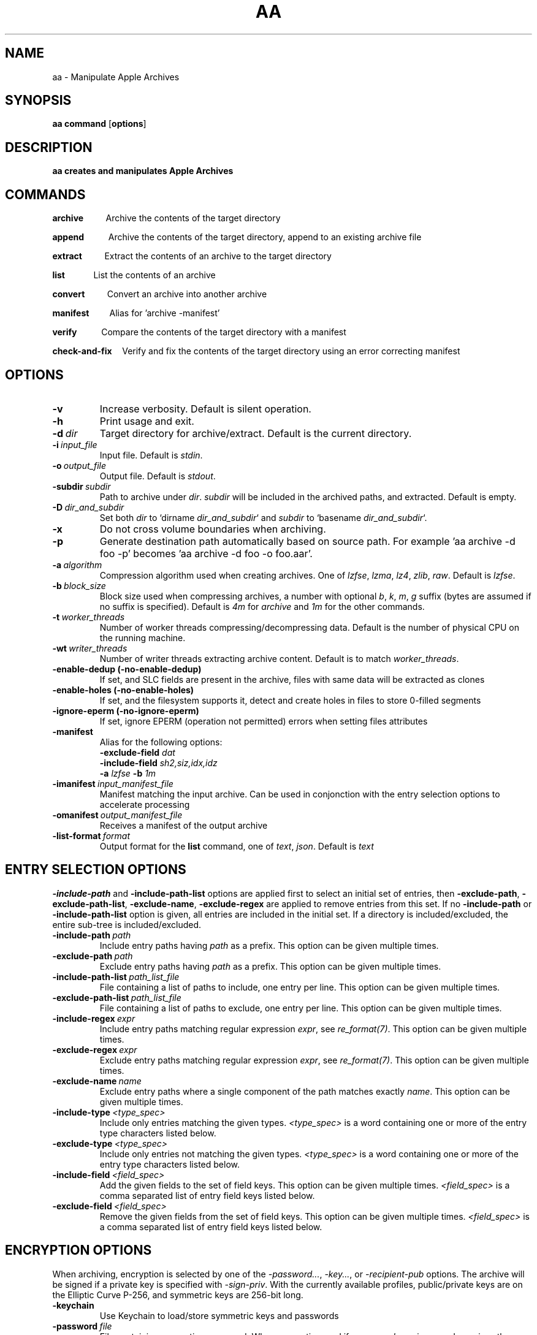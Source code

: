 .TH AA 1
.SH NAME
aa \- Manipulate Apple Archives
.SH SYNOPSIS
.B aa \fBcommand\fR [\fBoptions\fR]
.SH DESCRIPTION
.B aa creates and manipulates Apple Archives
.SH COMMANDS
.P
\fBarchive\fR\ \ \ \ \ \ \ \ \ \ \ Archive the contents of the target directory
.P
\fBappend\fR\ \ \ \ \ \ \ \ \ \ \ \ Archive the contents of the target directory, append to an existing archive file
.P
\fBextract\fR\ \ \ \ \ \ \ \ \ \ \ Extract the contents of an archive to the target directory
.P
\fBlist\fR\ \ \ \ \ \ \ \ \ \ \ \ \ \ List the contents of an archive
.P
\fBconvert\fR\ \ \ \ \ \ \ \ \ \ \ Convert an archive into another archive
.P
\fBmanifest\fR\ \ \ \ \ \ \ \ \ \ Alias for 'archive -manifest'
.P
\fBverify\fR\ \ \ \ \ \ \ \ \ \ \ \ Compare the contents of the target directory with a manifest
.P
\fBcheck-and-fix\fR\ \ \ \ \ Verify and fix the contents of the target directory using an error correcting manifest
.SH OPTIONS
.TP
.BR \-v
Increase verbosity. Default is silent operation.
.TP
.BR \-h
Print usage and exit.
.TP
.BR \-d\ \fIdir\fR
Target directory for archive/extract. Default is the current directory.
.TP
.BR \-i\ \fIinput_file\fR
Input file. Default is \fIstdin\fR.
.TP
.BR \-o\ \fIoutput_file\fR
Output file. Default is \fIstdout\fR.
.TP
.BR \-subdir\ \fIsubdir\fR
Path to archive under \fIdir\fR. \fIsubdir\fR will be included in the archived paths, and extracted. Default is empty.
.TP
.BR \-D\ \fIdir_and_subdir\fR
Set both \fIdir\fR to `dirname \fIdir_and_subdir\fR` and \fIsubdir\fR to `basename \fIdir_and_subdir\fR`.
.TP
.BR \-x
Do not cross volume boundaries when archiving.
.TP
.BR \-p
Generate destination path automatically based on source path. For example 'aa archive -d foo -p' becomes 'aa archive -d foo -o foo.aar'.
.TP
.BR \-a\ \fIalgorithm\fR
Compression algorithm used when creating archives. One of \fIlzfse\fR, \fIlzma\fR, \fIlz4\fR, \fIzlib\fR, \fIraw\fR. Default is \fIlzfse\fR.
.TP
.BR \-b\ \fIblock_size\fR
Block size used when compressing archives, a number with optional \fIb\fR, \fIk\fR, \fIm\fR, \fIg\fR suffix (bytes are assumed if no suffix
is specified). Default is \fI4m\fR for \fIarchive\fR and \fI1m\fR for the other commands.
.TP
.BR \-t\ \fIworker_threads\fR
Number of worker threads compressing/decompressing data. Default is the number of physical CPU on the running machine.
.TP
.BR \-wt\ \fIwriter_threads\fR
Number of writer threads extracting archive content. Default is to match \fIworker_threads\fR.
.TP
.BR \-enable-dedup\ (-no-enable-dedup)
If set, and SLC fields are present in the archive, files with same data will be extracted as clones
.TP
.BR \-enable-holes\ (-no-enable-holes)
If set, and the filesystem supports it, detect and create holes in files to store 0-filled segments
.TP
.BR \-ignore-eperm\ (-no-ignore-eperm)
If set, ignore EPERM (operation not permitted) errors when setting files attributes
.TP
.BR \-manifest
Alias for the following options:
.br
\fB\-exclude\-field\fR \fIdat\fR
.br
\fB\-include\-field\fR \fIsh2,siz,idx,idz\fR
.br
\fB\-a\fR \fIlzfse\fR \fB\-b\fR \fI1m\fR
.TP
.BR \-imanifest\ \fIinput_manifest_file\fR
Manifest matching the input archive.  Can be used in conjonction with the entry selection options to accelerate processing
.TP
.BR \-omanifest\ \fIoutput_manifest_file\fR
Receives a manifest of the output archive
.TP
.BR \-list\-format\ \fIformat\fR
Output format for the \fBlist\fR command, one of \fItext\fR, \fIjson\fR. Default is \fItext\fR

.SH ENTRY SELECTION OPTIONS
.PP
\fB-include-path\fR and \fB-include-path-list\fR options are applied first to select an initial set of entries,
then \fB-exclude-path\fR, \fB-exclude-path-list\fR, \fB-exclude-name\fR, \fB-exclude-regex\fR are applied to remove entries from this set.
If no \fB-include-path\fR or \fB-include-path-list\fR option is given, all entries are included in the initial set.
If a directory is included/excluded, the entire sub-tree is included/excluded.
.TP
.BR \-include-path\ \fIpath\fR
Include entry paths having \fIpath\fR as a prefix. This option can be given multiple times.
.TP
.BR \-exclude-path\ \fIpath\fR
Exclude entry paths having \fIpath\fR as a prefix. This option can be given multiple times.
.TP
.BR \-include-path-list\ \fIpath_list_file\fR
File containing a list of paths to include, one entry per line. This option can be given multiple times.
.TP
.BR \-exclude-path-list\ \fIpath_list_file\fR
File containing a list of paths to exclude, one entry per line. This option can be given multiple times.
.TP
.BR \-include\-regex\ \fIexpr\fR
Include entry paths matching regular expression \fIexpr\fR, see \fIre_format(7)\fR. This option can be given multiple times.
.TP
.BR \-exclude\-regex\ \fIexpr\fR
Exclude entry paths matching regular expression \fIexpr\fR, see \fIre_format(7)\fR. This option can be given multiple times.
.TP
.BR \-exclude\-name\ \fIname\fR
Exclude entry paths where a single component of the path matches exactly \fIname\fR. This option can be given multiple times.
.TP
.BR \-include\-type\ \fI<type_spec>\fR
Include only entries matching the given types. \fI<type_spec>\fR is a word containing one or more of the entry type characters listed below.
.TP
.BR \-exclude\-type\ \fI<type_spec>\fR
Include only entries not matching the given types. \fI<type_spec>\fR is a word containing one or more of the entry type characters listed below.
.TP
.BR \-include\-field\ \fI<field_spec>\fR
Add the given fields to the set of field keys. This option can be given multiple times. \fI<field_spec>\fR is a comma separated list of entry field keys listed below.
.TP
.BR \-exclude\-field\ \fI<field_spec>\fR
Remove the given fields from the set of field keys. This option can be given multiple times. \fI<field_spec>\fR is a comma separated list of entry field keys listed below.

.SH ENCRYPTION OPTIONS
.br
When archiving, encryption is selected by one of the \fI\-password...\fR, \fI\-key...\fR, or \fI\-recipient\-pub\fR options.
The archive will be signed if a private key is specified with \fI\-sign\-priv\fR.
With the currently available profiles, public/private keys are on the Elliptic Curve P-256, and symmetric keys are 256-bit long.
.TP
.BR \-keychain
Use Keychain to load/store symmetric keys and passwords
.TP
.BR \-password\ \fIfile\fR
File containing encryption password. When encrypting, and if \fI\-password\-gen\fR is passed,
receives the generated password.  Can be \fI\-\fR to print the password to standard output.
.TP
.BR \-password\-value\ \fIpassword\fR
Password.
.TP
.BR \-password\-gen
When encrypting, generate a new random password.  It is recommended to always use this option,
in conjonction with \fI-keychain\fR to store the password in the Keychain, or \fI-password\fR to store the password in a file or print it.
.TP
.BR \-key\ \fIfile\fR
File containing encryption symmetric key. When encrypting, and if \fI\-key\-gen\fR is passed,
receives the generated key.
.TP
.BR \-key\-value\ \fIkey\fR
Symmetric key, either "hex:<64 hex digits>" or "base64:<32 bytes encoded using base64>".
.TP
.BR \-key\-gen
When encrypting, generate a new random symmetric key.
.TP
.BR \-recipient\-pub\ \fIfile\fR
Recipient public key for encryption.  The corresponding private key is required to decrypt the archive.
.TP
.BR \-recipient\-priv\ \fIfile\fR
Recipient private key for decryption.  The archive must have been encrypted against the corresponding public key.
.TP
.BR \-sign\-pub\ \fIfile\fR
Signing public key for decryption.  The archive must have been signed with the corresponding private key.
.TP
.BR \-sign\-priv\ \fIfile\fR
Signing private key for encryption.  The corresponding public key is required to decrypt and authenticate the archive.

.SH ENTRY TYPES
.br
\fBb\fR block special
.br
\fBc\fR character special
.br
\fBd\fR directory
.br
\fBf\fR regular file
.br
\fBl\fR symbolic link
.br
\fBm\fR metadata
.br
\fBp\fR fifo
.br
\fBs\fR socket

.SH ENTRY FIELDS
.br
\fBtyp\fR entry type
.br
\fBpat\fR path
.br
\fBlnk\fR link path
.br
\fBdev\fR device id
.br
\fBuid\fR user id
.br
\fBgid\fR group id
.br
\fBmod\fR access permissions
.br
\fBflg\fR flags
.br
\fBmtm\fR modification time
.br
\fBctm\fR creation time
.br
\fBbtm\fR backup time
.br
\fBxat\fR extended attributes
.br
\fBacl\fR access control list
.br
\fBcks\fR CRC32 checksum
.br
\fBsh1\fR SHA1 digest
.br
\fBsh2\fR SHA2-256 digest
.br
\fBdat\fR file contents
.br
\fBsiz\fR file size
.br
\fBduz\fR disk usage
.br
\fBidx\fR entry index in main archive
.br
\fByec\fR file data error correcting codes
.br
\fByaf\fR Apple Archive fields (in metadata entry)
.br
\fBall\fR alias for all fields (exclude only)
.br
\fBattr\fR alias for \fIuid,gid,mod,flg,mtm,btm,ctm\fR

.SH EXAMPLES
.PP
Archive the contents of directory \fIfoo\fR into archive \fIfoo.aar\fR, using LZMA compression with 8 MB blocks
.PP
.RS
.B aa archive -d foo -o foo.aar -a lzma -b 8m
.RE
.PP
Extract the contents of \fIfoo.aar\fR in directory \fIdst\fR
.PP
.RS
.B aa extract -d dst -i foo.aar
.RE
.PP
Create a manifest of the contents of directory \fIfoo\fR into \fIfoo.manifest\fR, using LZFSE compression with 1 MB blocks
.PP
.RS
.B aa manifest -d foo -o foo.manifest -a lzfse -b 1m
.RE
.PP
Verify the contents of \fIdst\fR match the manifest \fIfoo.manifest\fR
.PP
.RS
.B aa verify -i foo.manifest -d dst -v
.RE
.PP
Print all entry paths in \fIfoo.manifest\fR
.PP
.RS
.B aa list -i foo.manifest
.RE
.PP
Print all entry paths, uid, gid for regular files in \fIfoo.manifest\fR
.PP
.RS
.B aa list -v -i foo.manifest -include-type f -exclude-field all -include-field uid,gid,pat
.RE
.PP
Create a manifest of the contents of archive \fIfoo.aar\fR in \fIfoo.manifest\fR
.PP
.RS
.B aa convert -manifest -v -i foo.aar -o foo.manifest
.RE
.PP
Extract a subset of entries matching prefix \fIApplications/Mail.app\fR from archive \fIfoo.aar\fR in directory \fIdst\fR
.PP
.RS
.B aa extract -i foo.aar -include-path Applications/Mail.app -d dst
.RE
.PP
Archive and encrypt directory \fIfoo\fR to archive \fIfoo.aea\fR, generating a random password and storing it in the Keychain
.PP
.RS
.B aa archive -d foo -o foo.aea -keychain -password-gen
.RE
.PP
Decrypt and extract archive \fIfoo.aea\fR to directory \fIdst\fR, obtaining the password from the Keychain (requires local authentication)
.PP
.RS
.B aa extract -o foo.aea -d dst -keychain
.RE
.PP
Archive directory \fIfoo\fR to archive \fIfoo.aar\fR
.PP
.RS
.B aa archive -p -d foo
.RE
.PP
Extract archive \fIfoo.aar\fR to directory \fIfoo\fR
.PP
.RS
.B aa extract -p -i foo.aar
.RE
.PP
